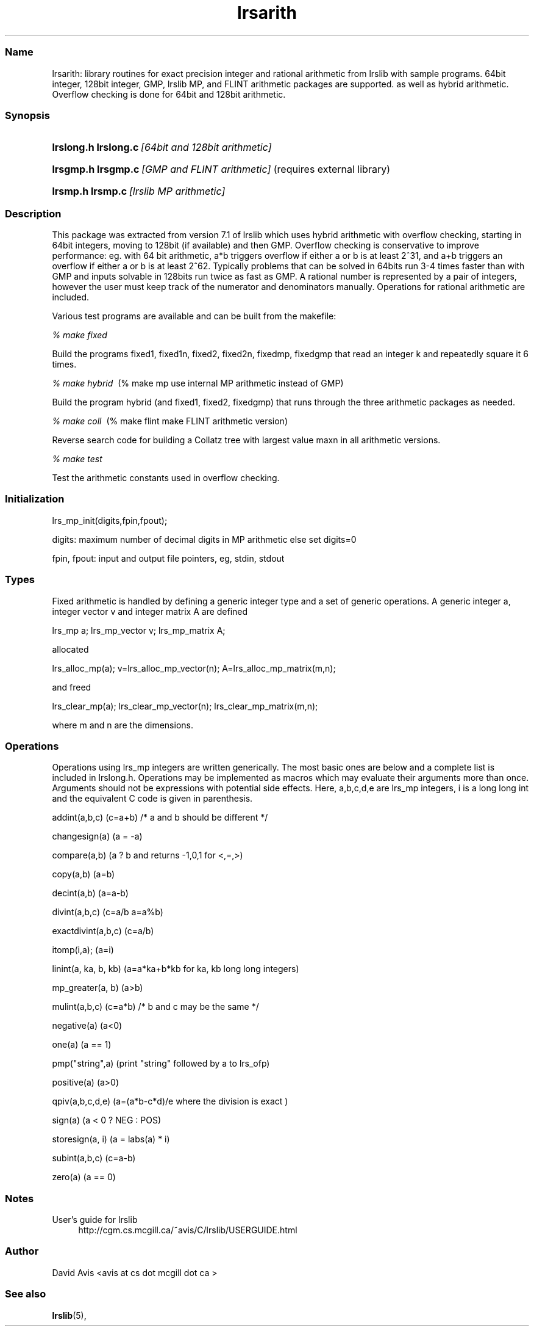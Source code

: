 .TH "lrsarith" "5" "2022.1.19" "January 2022" "lrsarith 1.1"
.\" -----------------------------------------------------------------
.\" * Define some portability stuff
.\" -----------------------------------------------------------------
.\" ~~~~~~~~~~~~~~~~~~~~~~~~~~~~~~~~~~~~~~~~~~~~~~~~~~~~~~~~~~~~~~~~~
.\" http://bugs.debian.org/507673
.\" http://lists.gnu.org/archive/html/groff/2009-02/msg00013.html
.\" ~~~~~~~~~~~~~~~~~~~~~~~~~~~~~~~~~~~~~~~~~~~~~~~~~~~~~~~~~~~~~~~~~
.ie \n(.g .ds Aq \(aq
.el       .ds Aq '
.\" -----------------------------------------------------------------
.\" * set default formatting
.\" -----------------------------------------------------------------
.\" disable hyphenation
.nh
.\" disable justification (adjust text to left margin only)
.ad l
.\" -----------------------------------------------------------------
.\" * MAIN CONTENT STARTS HERE *
.\" -----------------------------------------------------------------
.SS "Name"
lrsarith: library routines for exact precision integer and rational
arithmetic from lrslib with sample programs. 64bit integer, 128bit integer,
GMP, lrslib MP,
and FLINT
arithmetic packages are supported. as well as hybrid arithmetic.
Overflow checking is done for 64bit and 128bit arithmetic.
.SS "Synopsis"
.HP \w'\fBlrslong.h lrslong.c\fR\ [64bit and 128bit arithmetic with overflow handling]\ 
\fBlrslong.h lrslong.c\fR\ \fI[64bit and 128bit arithmetic]\fR
.HP \w'\fBlrsgmp.h lrsgmp.c\fR\ [GMP and FLINT arithmetic]\ 
\fBlrsgmp.h lrsgmp.c\fR\ \fI[GMP and FLINT arithmetic]\fR   (requires external library)
.HP \w'\fBlrsmp.h lrsmp.c\fR\ [lrslib MP arithmetic]\ 
\fBlrsmp.h lrsmp.c\fR\ \fI[lrslib MP arithmetic]\fR
.SS "Description"
.PP
This package was extracted from 
version 7.1 of lrslib which uses hybrid arithmetic with overflow checking, starting in 64bit
integers, moving to 128bit (if available) and then GMP.  Overflow checking is conservative to
improve performance: eg. with 64 bit arithmetic, a*b triggers overflow if either a or b is at least
2^31, and a+b triggers an overflow if either a or b is at least 2^62.  Typically problems that can
be solved in 64bits run 3-4 times faster than with GMP and inputs solvable in 128bits run twice as
fast as GMP. A rational number is represented by a pair of integers, however the user must keep track of the
numerator and denominators manually. Operations for rational arithmetic are included.

Various test programs are available and can be built from the makefile:
.PP
\fI% make fixed\fR

Build the programs fixed1, fixed1n, fixed2, fixed2n, fixedmp, fixedgmp
that read an integer k and repeatedly square it 6 times.
.PP
\fI% make hybrid\fR\    (% make mp   use internal MP arithmetic instead of GMP)

Build the program hybrid (and fixed1, fixed2, fixedgmp) that runs through the three arithmetic
packages as needed.
.PP
\fI% make coll\fR\          (% make flint   make FLINT arithmetic version)

Reverse search code for building a Collatz tree with largest value maxn in all arithmetic versions.
.PP
\fI% make test\fR\   

Test the arithmetic constants used in overflow checking.
.SS "Initialization"

lrs_mp_init(digits,fpin,fpout);

digits: maximum number of decimal digits in MP arithmetic else set digits=0

fpin, fpout: input and output file pointers, eg,  stdin, stdout
.SS "Types"
Fixed arithmetic is handled by defining a generic integer type and a set of
generic operations. A generic integer a, integer vector v and integer matrix A are defined

lrs_mp a;     lrs_mp_vector v;    lrs_mp_matrix A;

allocated

lrs_alloc_mp(a);     v=lrs_alloc_mp_vector(n);    A=lrs_alloc_mp_matrix(m,n);

and freed

lrs_clear_mp(a);     lrs_clear_mp_vector(n);    lrs_clear_mp_matrix(m,n);

where m and n are the dimensions.
.SS "Operations"
Operations using lrs_mp integers are written generically. The most basic ones are below
and a complete list is included in lrslong.h.
Operations may be implemented as macros which may evaluate their arguments
more than once.  Arguments should not be expressions with potential side effects.
Here, a,b,c,d,e are lrs_mp integers, i is a long long int and the equivalent C code is given in parenthesis.

addint(a,b,c)         (c=a+b)            /* a and b should be different */

changesign(a)         (a = -a)

compare(a,b)          (a ? b and returns -1,0,1 for <,=,>)

copy(a,b)             (a=b)

decint(a,b)           (a=a-b)

divint(a,b,c)         (c=a/b a=a%b)

exactdivint(a,b,c)    (c=a/b)

itomp(i,a);           (a=i)

linint(a, ka, b, kb)  (a=a*ka+b*kb for ka, kb long long integers)

mp_greater(a, b)      (a>b)         

mulint(a,b,c)         (c=a*b)              /* b and c may be the same */

negative(a)           (a<0)

one(a)                (a == 1)

pmp("string",a)       (print "string" followed by a to lrs_ofp)

positive(a)           (a>0)

qpiv(a,b,c,d,e)       (a=(a*b-c*d)/e  where the division is exact )

sign(a)               (a < 0 ? NEG : POS)

storesign(a, i)        (a = labs(a) * i)

subint(a,b,c)         (c=a-b)

zero(a)               (a == 0)

.SS "Notes"
.PP 
User's guide for lrslib
.RS 4
\%http://cgm.cs.mcgill.ca/~avis/C/lrslib/USERGUIDE.html
.RE
.SS Author
David Avis <avis at cs dot mcgill dot ca >
.SS "See also"
.BR lrslib (5),

